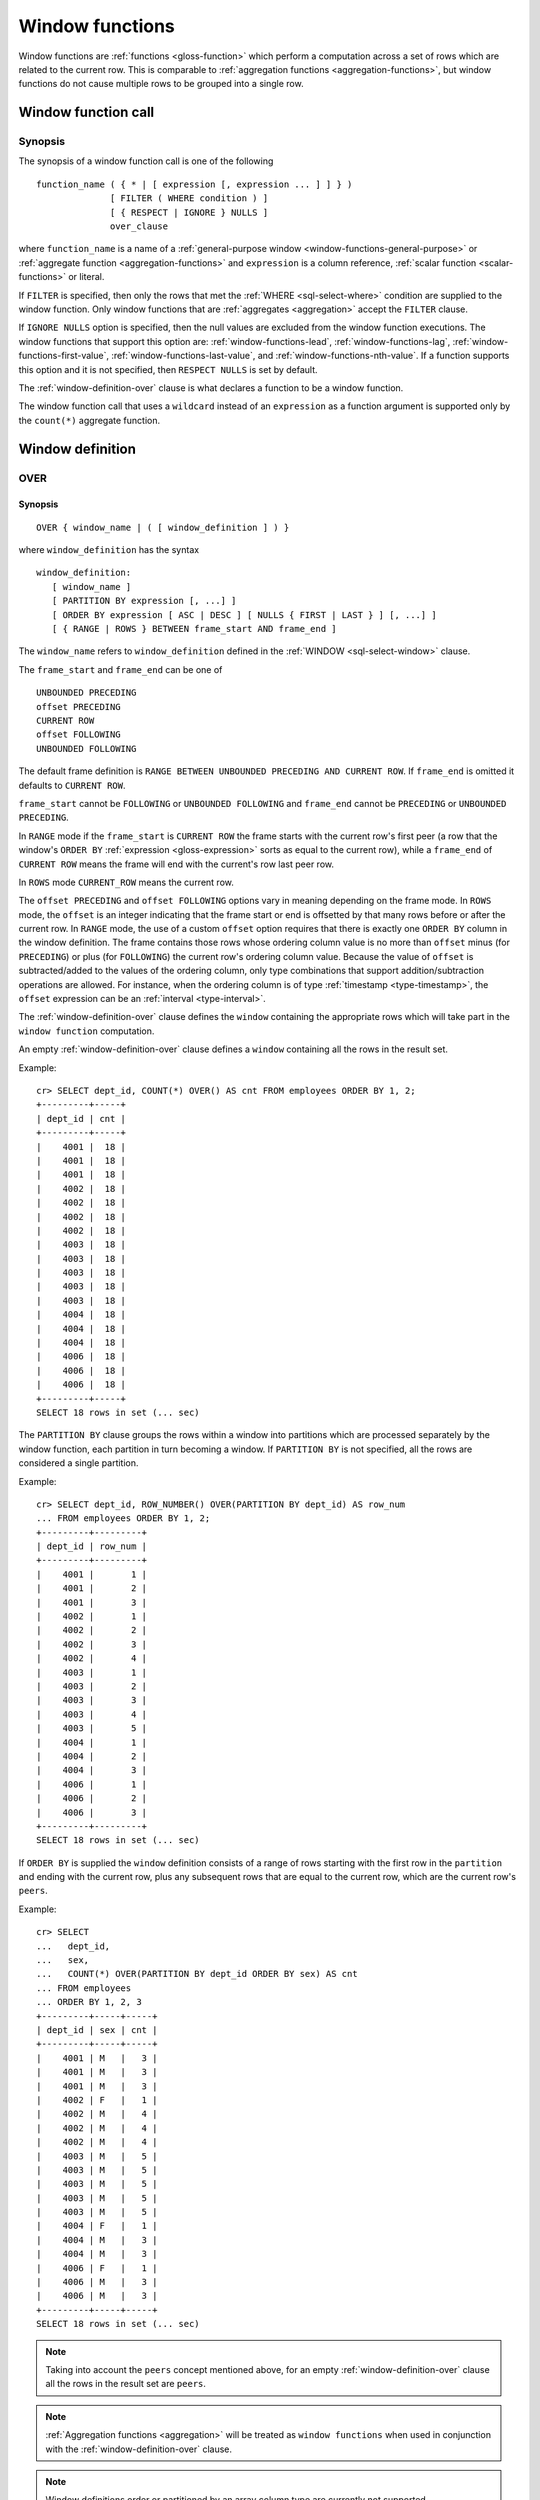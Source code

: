 .. highlight:: psql

.. _window-functions:

================
Window functions
================

Window functions are :ref:`functions <gloss-function>` which perform a
computation across a set of rows which are related to the current row. This is
comparable to :ref:`aggregation functions <aggregation-functions>`, but window
functions do not cause multiple rows to be grouped into a single row.


.. _window-function-call:

Window function call
====================


.. _window-call-synopsis:

Synopsis
--------

The synopsis of a window function call is one of the following

::

   function_name ( { * | [ expression [, expression ... ] ] } )
                 [ FILTER ( WHERE condition ) ]
                 [ { RESPECT | IGNORE } NULLS ]
                 over_clause

where ``function_name`` is a name of a :ref:`general-purpose window
<window-functions-general-purpose>` or :ref:`aggregate function
<aggregation-functions>` and ``expression`` is a column reference, :ref:`scalar
function <scalar-functions>` or literal.

If ``FILTER`` is specified, then only the rows that met the :ref:`WHERE
<sql-select-where>` condition are supplied to the window function. Only window
functions that are :ref:`aggregates <aggregation>` accept the ``FILTER``
clause.

If ``IGNORE NULLS`` option is specified, then the null values are excluded from
the window function executions. The window functions that support this option
are: :ref:`window-functions-lead`, :ref:`window-functions-lag`,
:ref:`window-functions-first-value`, :ref:`window-functions-last-value`,
and :ref:`window-functions-nth-value`. If a function supports this option and
it is not specified, then ``RESPECT NULLS`` is set by default.

The :ref:`window-definition-over` clause is what declares a function to be a
window function.

The window function call that uses a ``wildcard`` instead of an ``expression``
as a function argument is supported only by the ``count(*)`` aggregate
function.


.. _window-definition:

Window definition
=================


.. _window-definition-over:

OVER
----

.. _window-definition-over-synopsis:

Synopsis
........

::

   OVER { window_name | ( [ window_definition ] ) }

where ``window_definition`` has the syntax

::

   window_definition:
      [ window_name ]
      [ PARTITION BY expression [, ...] ]
      [ ORDER BY expression [ ASC | DESC ] [ NULLS { FIRST | LAST } ] [, ...] ]
      [ { RANGE | ROWS } BETWEEN frame_start AND frame_end ]

The ``window_name`` refers to ``window_definition`` defined in the
:ref:`WINDOW <sql-select-window>` clause.

The ``frame_start`` and ``frame_end`` can be one of

::

   UNBOUNDED PRECEDING
   offset PRECEDING
   CURRENT ROW
   offset FOLLOWING
   UNBOUNDED FOLLOWING

The default frame definition is ``RANGE BETWEEN UNBOUNDED PRECEDING AND CURRENT
ROW``. If ``frame_end`` is omitted it defaults to ``CURRENT ROW``.

``frame_start`` cannot be ``FOLLOWING`` or ``UNBOUNDED FOLLOWING`` and
``frame_end`` cannot be ``PRECEDING`` or ``UNBOUNDED PRECEDING``.

In ``RANGE`` mode if the ``frame_start`` is ``CURRENT ROW`` the frame starts
with the current row's first peer (a row that the window's ``ORDER BY``
:ref:`expression <gloss-expression>` sorts as equal to the current row), while
a ``frame_end`` of ``CURRENT ROW`` means the frame will end with the current's
row last peer row.

In ``ROWS`` mode ``CURRENT_ROW`` means the current row.

The ``offset PRECEDING`` and ``offset FOLLOWING`` options vary in meaning
depending on the frame mode. In ``ROWS`` mode, the ``offset`` is an integer
indicating that the frame start or end is offsetted by that many rows before or
after the current row. In ``RANGE`` mode, the use of a custom ``offset`` option
requires that there is exactly one ``ORDER BY`` column in the window
definition. The frame contains those rows whose ordering column value is no
more than ``offset`` minus (for ``PRECEDING``) or plus (for ``FOLLOWING``) the
current row's ordering column value. Because the value of ``offset`` is
subtracted/added to the values of the ordering column, only type combinations
that support addition/subtraction operations are allowed. For instance, when
the ordering column is of type :ref:`timestamp <type-timestamp>`, the
``offset`` expression can be an :ref:`interval <type-interval>`.

The :ref:`window-definition-over` clause defines the ``window`` containing the
appropriate rows which will take part in the ``window function`` computation.

An empty :ref:`window-definition-over` clause defines a ``window`` containing
all the rows in the result set.

Example::

   cr> SELECT dept_id, COUNT(*) OVER() AS cnt FROM employees ORDER BY 1, 2;
   +---------+-----+
   | dept_id | cnt |
   +---------+-----+
   |    4001 |  18 |
   |    4001 |  18 |
   |    4001 |  18 |
   |    4002 |  18 |
   |    4002 |  18 |
   |    4002 |  18 |
   |    4002 |  18 |
   |    4003 |  18 |
   |    4003 |  18 |
   |    4003 |  18 |
   |    4003 |  18 |
   |    4003 |  18 |
   |    4004 |  18 |
   |    4004 |  18 |
   |    4004 |  18 |
   |    4006 |  18 |
   |    4006 |  18 |
   |    4006 |  18 |
   +---------+-----+
   SELECT 18 rows in set (... sec)

The ``PARTITION BY`` clause groups the rows within a window into
partitions which are processed separately by the window function, each
partition in turn becoming a window. If ``PARTITION BY`` is not specified, all
the rows are considered a single partition.

Example::

   cr> SELECT dept_id, ROW_NUMBER() OVER(PARTITION BY dept_id) AS row_num
   ... FROM employees ORDER BY 1, 2;
   +---------+---------+
   | dept_id | row_num |
   +---------+---------+
   |    4001 |       1 |
   |    4001 |       2 |
   |    4001 |       3 |
   |    4002 |       1 |
   |    4002 |       2 |
   |    4002 |       3 |
   |    4002 |       4 |
   |    4003 |       1 |
   |    4003 |       2 |
   |    4003 |       3 |
   |    4003 |       4 |
   |    4003 |       5 |
   |    4004 |       1 |
   |    4004 |       2 |
   |    4004 |       3 |
   |    4006 |       1 |
   |    4006 |       2 |
   |    4006 |       3 |
   +---------+---------+
   SELECT 18 rows in set (... sec)

If ``ORDER BY`` is supplied the ``window`` definition consists of a range of
rows starting with the first row in the ``partition`` and ending with the
current row, plus any subsequent rows that are equal to the current row, which
are the current row's ``peers``.

Example::

   cr> SELECT
   ...   dept_id,
   ...   sex,
   ...   COUNT(*) OVER(PARTITION BY dept_id ORDER BY sex) AS cnt
   ... FROM employees
   ... ORDER BY 1, 2, 3
   +---------+-----+-----+
   | dept_id | sex | cnt |
   +---------+-----+-----+
   |    4001 | M   |   3 |
   |    4001 | M   |   3 |
   |    4001 | M   |   3 |
   |    4002 | F   |   1 |
   |    4002 | M   |   4 |
   |    4002 | M   |   4 |
   |    4002 | M   |   4 |
   |    4003 | M   |   5 |
   |    4003 | M   |   5 |
   |    4003 | M   |   5 |
   |    4003 | M   |   5 |
   |    4003 | M   |   5 |
   |    4004 | F   |   1 |
   |    4004 | M   |   3 |
   |    4004 | M   |   3 |
   |    4006 | F   |   1 |
   |    4006 | M   |   3 |
   |    4006 | M   |   3 |
   +---------+-----+-----+
   SELECT 18 rows in set (... sec)

.. NOTE::

   Taking into account the ``peers`` concept mentioned above, for an empty
   :ref:`window-definition-over` clause all the rows in the result set are
   ``peers``.

.. NOTE::

   :ref:`Aggregation functions <aggregation>` will be treated as ``window
   functions`` when used in conjunction with the :ref:`window-definition-over`
   clause.

.. NOTE::

   Window definitions order or partitioned by an array column type are
   currently not supported.

In the ``UNBOUNDED FOLLOWING`` case the ``window`` for each row starts with
each row and ends with the last row in the current ``partition``. If the
``current row`` has ``peers`` the ``window`` will include (or start with) all
the ``current row`` peers and end at the upper bound of the ``partition``.

Example::

   cr> SELECT
   ...   dept_id,
   ...   sex,
   ...   COUNT(*) OVER(
   ...     PARTITION BY dept_id
   ...     ORDER BY
   ...       sex RANGE BETWEEN CURRENT ROW
   ...       AND UNBOUNDED FOLLOWING
   ...   ) partitionByDeptOrderBySex
   ... FROM employees
   ... ORDER BY 1, 2, 3
   +---------+-----+---------------------------+
   | dept_id | sex | partitionbydeptorderbysex |
   +---------+-----+---------------------------+
   |    4001 | M   |                         3 |
   |    4001 | M   |                         3 |
   |    4001 | M   |                         3 |
   |    4002 | F   |                         4 |
   |    4002 | M   |                         3 |
   |    4002 | M   |                         3 |
   |    4002 | M   |                         3 |
   |    4003 | M   |                         5 |
   |    4003 | M   |                         5 |
   |    4003 | M   |                         5 |
   |    4003 | M   |                         5 |
   |    4003 | M   |                         5 |
   |    4004 | F   |                         3 |
   |    4004 | M   |                         2 |
   |    4004 | M   |                         2 |
   |    4006 | F   |                         3 |
   |    4006 | M   |                         2 |
   |    4006 | M   |                         2 |
   +---------+-----+---------------------------+
   SELECT 18 rows in set (... sec)


.. _window-definition-named-windows:

Named windows
-------------

It is possible to define a list of named window definitions that can be
referenced in :ref:`window-definition-over` clauses. To do this, use the
:ref:`sql-select-window` clause in the :ref:`sql-select` clause.

Named windows are particularly useful when the same window definition
could be used in multiple :ref:`window-definition-over` clauses. For instance

::

   cr> SELECT
   ...   x,
   ...   FIRST_VALUE(x) OVER (w) AS "first",
   ...   LAST_VALUE(x) OVER (w) AS "last"
   ... FROM (VALUES (1), (2), (3), (4)) AS t(x)
   ... WINDOW w AS (ORDER BY x)
   +---+-------+------+
   | x | first | last |
   +---+-------+------+
   | 1 |     1 |    1 |
   | 2 |     1 |    2 |
   | 3 |     1 |    3 |
   | 4 |     1 |    4 |
   +---+-------+------+
   SELECT 4 rows in set (... sec)

If a ``window_name`` is specified in the window definition of the
:ref:`window-definition-over` clause, then there must be a named window entry
that matches the ``window_name`` in the window definition list of the
:ref:`sql-select-window` clause.

If the :ref:`window-definition-over` clause has its own non-empty window
definition and references a window definition from the :ref:`sql-select-window`
clause, then it can only add clauses from the referenced window, but not
overwrite them.

::

   cr> SELECT
   ...   x,
   ...   LAST_VALUE(x) OVER (w ORDER BY x) AS y
   ... FROM (VALUES
   ...      (1, 1),
   ...      (2, 1),
   ...      (3, 2),
   ...      (4, 2) ) AS t(x, y)
   ... WINDOW w AS (PARTITION BY y)
   +---+---+
   | x | y |
   +---+---+
   | 1 | 1 |
   | 2 | 2 |
   | 3 | 3 |
   | 4 | 4 |
   +---+---+
   SELECT 4 rows in set (... sec)

Otherwise, an attempt to override the clauses of the referenced window by the
window definition of the :ref:`window-definition-over` clause will result in
failure.

::

   cr> SELECT
   ...   FIRST_VALUE(x) OVER (w ORDER BY x)
   ... FROM (VALUES(1), (2), (3), (4)) as t(x)
   ... WINDOW w AS (ORDER BY x)
   SQLParseException[Cannot override ORDER BY clause of window w]

It is not possible to define the ``PARTITION BY`` clause in the window
definition of the :ref:`window-definition-over` clause if it references a
window definition from the :ref:`sql-select-window` clause.

The window definitions in the :ref:`sql-select-window` clause cannot define
its own window frames, if they are referenced by non-empty window definitions
of the :ref:`window-definition-over` clauses.

The definition of the named window can itself begin with a ``window_name``.  In
this case all the elements of interconnected named windows will be copied to
the window definition of the :ref:`window-definition-over` clause if it
references the named window definition that has subsequent window
references. The window definitions in the ``WINDOW`` clause permits only
backward references.

::

   cr> SELECT
   ...   x,
   ...   ROW_NUMBER() OVER (w) AS y
   ... FROM (VALUES
   ...      (1, 1),
   ...      (3, 2),
   ...      (2, 1)) AS t (x, y)
   ... WINDOW p AS (PARTITION BY y),
   ...        w AS (p ORDER BY x)
   +---+---+
   | x | y |
   +---+---+
   | 1 | 1 |
   | 2 | 2 |
   | 3 | 1 |
   +---+---+
   SELECT 3 rows in set (... sec)


.. _window-functions-general-purpose:

General-purpose window functions
================================


``row_number()``
----------------

Returns the number of the current row within its window.

Example::

   cr> SELECT
   ...  col1,
   ...  ROW_NUMBER() OVER(ORDER BY col1) as row_num
   ... FROM (VALUES('x'), ('y'), ('z')) AS t;
   +------+---------+
   | col1 | row_num |
   +------+---------+
   | x    |       1 |
   | y    |       2 |
   | z    |       3 |
   +------+---------+
   SELECT 3 rows in set (... sec)


.. _window-functions-first-value:

``first_value(arg)``
--------------------

Returns the argument value :ref:`evaluated <gloss-evaluation>` at the first row
within the window.

Its return type is the type of its argument.

Example::

   cr> SELECT
   ...  col1,
   ...  FIRST_VALUE(col1) OVER (ORDER BY col1) AS value
   ... FROM (VALUES('x'), ('y'), ('y'), ('z')) AS t;
   +------+-------+
   | col1 | value |
   +------+-------+
   | x    | x     |
   | y    | x     |
   | y    | x     |
   | z    | x     |
   +------+-------+
   SELECT 4 rows in set (... sec)


.. _window-functions-last-value:

``last_value(arg)``
-------------------

Returns the argument value :ref:`evaluated <gloss-evaluation>` at the last row
within the window.

Its return type is the type of its argument.

Example::

   cr> SELECT
   ...  col1,
   ...  LAST_VALUE(col1) OVER(ORDER BY col1) AS value
   ... FROM (VALUES('x'), ('y'), ('y'), ('z')) AS t;
   +------+-------+
   | col1 | value |
   +------+-------+
   | x    | x     |
   | y    | y     |
   | y    | y     |
   | z    | z     |
   +------+-------+
   SELECT 4 rows in set (... sec)


.. _window-functions-nth-value:

``nth_value(arg, number)``
--------------------------

Returns the argument value :ref:`evaluated <gloss-evaluation>` at row that is
the nth row within the window. ``NULL`` is returned if the nth row doesn't
exist in the window.

Its return type is the type of its first argument.

Example::

   cr> SELECT
   ...  col1,
   ...  NTH_VALUE(col1, 3) OVER(ORDER BY col1) AS val
   ... FROM (VALUES ('x'), ('y'), ('y'), ('z')) AS t;
   +------+------+
   | col1 | val  |
   +------+------+
   | x    | NULL |
   | y    | y    |
   | y    | y    |
   | z    | y    |
   +------+------+
   SELECT 4 rows in set (... sec)


.. _window-functions-lag:

``lag(arg [, offset [, default] ])``
------------------------------------


.. _window-functions-lag-synopsis:

Synopsis
........

::

   lag(argument any [, offset integer [, default any]])

Returns the argument value :ref:`evaluated <gloss-evaluation>` at the row that
precedes the current row by the offset within the partition. If there is no
such row, the return value is ``default``. If ``offset`` or ``default``
arguments are missing, they default to ``1`` and ``null``, respectively.

Both ``offset`` and ``default`` are evaluated with respect to the current row.

If ``offset`` is ``0``, then argument value is evaluated for the current row.

The ``default`` and ``argument`` data types must match.

Example::

   cr> SELECT
   ...   dept_id,
   ...   year,
   ...   budget,
   ...   LAG(budget) OVER(
   ...      PARTITION BY dept_id) prev_budget
   ... FROM (VALUES
   ...      (1, 2017, 45000),
   ...      (1, 2018, 35000),
   ...      (2, 2017, 15000),
   ...      (2, 2018, 65000),
   ...      (2, 2019, 12000))
   ... as t (dept_id, year, budget);
   +---------+------+--------+-------------+
   | dept_id | year | budget | prev_budget |
   +---------+------+--------+-------------+
   |       1 | 2017 |  45000 |        NULL |
   |       1 | 2018 |  35000 |       45000 |
   |       2 | 2017 |  15000 |        NULL |
   |       2 | 2018 |  65000 |       15000 |
   |       2 | 2019 |  12000 |       65000 |
   +---------+------+--------+-------------+
   SELECT 5 rows in set (... sec)


.. _window-functions-lead:

``lead(arg [, offset [, default] ])``
-------------------------------------


.. _window-functions-lead-synopsis:

Synopsis
........

::

   lead(argument any [, offset integer [, default any]])

The ``lead`` function is the counterpart of the :ref:`lag window function
<window-functions-lag>` as it allows the :ref:`evaluation <gloss-evaluation>`
of the argument at rows that follow the current row. ``lead`` returns the
argument value evaluated at the row that follows the current row by the offset
within the partition. If there is no such row, the return value is ``default``.
If ``offset`` or ``default`` arguments are missing, they default to ``1`` or
``null``, respectively.

Both ``offset`` and ``default`` are evaluated with respect to the current row.

If ``offset`` is ``0``, then argument value is evaluated for the current row.

The ``default`` and ``argument`` data types must match.

Example::

   cr> SELECT
   ...   dept_id,
   ...   year,
   ...   budget,
   ...   LEAD(budget) OVER(
   ...      PARTITION BY dept_id) next_budget
   ... FROM (VALUES
   ...      (1, 2017, 45000),
   ...      (1, 2018, 35000),
   ...      (2, 2017, 15000),
   ...      (2, 2018, 65000),
   ...      (2, 2019, 12000))
   ... as t (dept_id, year, budget);
   +---------+------+--------+-------------+
   | dept_id | year | budget | next_budget |
   +---------+------+--------+-------------+
   |       1 | 2017 |  45000 |       35000 |
   |       1 | 2018 |  35000 |        NULL |
   |       2 | 2017 |  15000 |       65000 |
   |       2 | 2018 |  65000 |       12000 |
   |       2 | 2019 |  12000 |        NULL |
   +---------+------+--------+-------------+
   SELECT 5 rows in set (... sec)


.. _window-functions-rank:

``rank()``
----------


.. _window-functions-rank-synopsis:

Synopsis
........

::

    rank()

Returns the rank of every row within a partition of a result set.

Within each partition, the rank of the first row is ``1``. Subsequent tied
rows are given the same rank, and the potential rank of the next row
is incremented. Because of this, ranks may not be sequential.

Example::

    cr> SELECT
    ...   name,
    ...   department_id,
    ...   salary,
    ...   RANK() OVER (ORDER BY salary desc) as salary_rank
    ... FROM (VALUES
    ...      ('Bobson Dugnutt', 1, 2000),
    ...      ('Todd Bonzalez', 2, 2500),
    ...      ('Jess Brewer', 1, 2500),
    ...      ('Safwan Buchanan', 1, 1900),
    ...      ('Hal Dodd', 1, 2500),
    ...      ('Gillian Hawes', 2, 2000))
    ... as t (name, department_id, salary);
    +-----------------+---------------+--------+-------------+
    | name            | department_id | salary | salary_rank |
    +-----------------+---------------+--------+-------------+
    | Todd Bonzalez   |             2 |   2500 |           1 |
    | Jess Brewer     |             1 |   2500 |           1 |
    | Hal Dodd        |             1 |   2500 |           1 |
    | Bobson Dugnutt  |             1 |   2000 |           4 |
    | Gillian Hawes   |             2 |   2000 |           4 |
    | Safwan Buchanan |             1 |   1900 |           6 |
    +-----------------+---------------+--------+-------------+
    SELECT 6 rows in set (... sec)


.. _window-functions-dense-rank:

``dense_rank()``
----------------


.. _window-functions-dense-rank-synopsis:

Synopsis
........

::

    dense_rank()

Returns the rank of every row within a partition of a result set, similar to
``rank``. However, unlike ``rank``, ``dense_rank`` always returns sequential
rank values.

Within each partition, the rank of the first row is ``1``. Subsequent tied
rows are given the same rank.

Example::

    cr> SELECT
    ...   name,
    ...   department_id,
    ...   salary,
    ...   DENSE_RANK() OVER (ORDER BY salary desc) as salary_rank
    ... FROM (VALUES
    ...      ('Bobson Dugnutt', 1, 2000),
    ...      ('Todd Bonzalez', 2, 2500),
    ...      ('Jess Brewer', 1, 2500),
    ...      ('Safwan Buchanan', 1, 1900),
    ...      ('Hal Dodd', 1, 2500),
    ...      ('Gillian Hawes', 2, 2000))
    ... as t (name, department_id, salary);
    +-----------------+---------------+--------+-------------+
    | name            | department_id | salary | salary_rank |
    +-----------------+---------------+--------+-------------+
    | Todd Bonzalez   |             2 |   2500 |           1 |
    | Jess Brewer     |             1 |   2500 |           1 |
    | Hal Dodd        |             1 |   2500 |           1 |
    | Bobson Dugnutt  |             1 |   2000 |           2 |
    | Gillian Hawes   |             2 |   2000 |           2 |
    | Safwan Buchanan |             1 |   1900 |           3 |
    +-----------------+---------------+--------+-------------+
    SELECT 6 rows in set (... sec)


.. _window-aggregate-functions:

Aggregate window functions
==========================

The standard :ref:`aggregation functions<aggregation-functions>` can also be
used with the ``window`` functionality.
